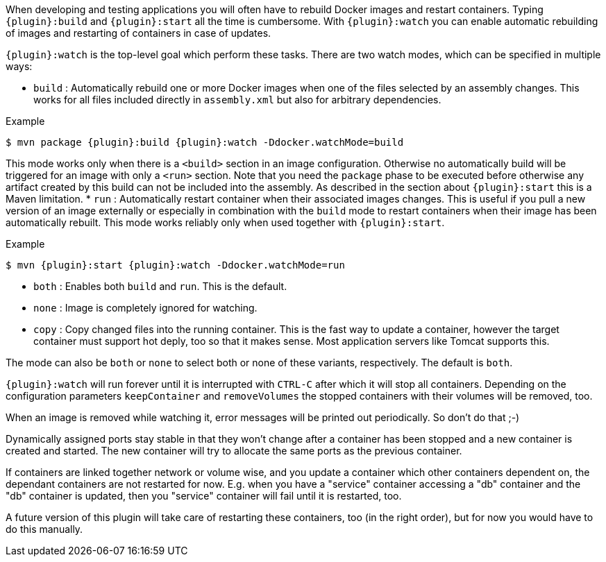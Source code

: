 
When developing and testing applications you will often have to rebuild Docker images and restart containers. Typing `{plugin}:build` and `{plugin}:start` all the time is cumbersome. With `{plugin}:watch` you can enable automatic rebuilding of images and restarting of containers in case of updates.

`{plugin}:watch` is the top-level goal which perform these tasks. There are two watch modes, which can be specified in multiple ways:

* `build` : Automatically rebuild one or more Docker images when one of the files selected by an assembly changes. This works for all files included directly in `assembly.xml` but also for arbitrary dependencies.

.Example
[source, sh, subs="+attributes"]
----
$ mvn package {plugin}:build {plugin}:watch -Ddocker.watchMode=build
----

This mode works only when there is a `<build>` section in an image configuration. Otherwise no automatically build will be triggered for an image with only a `<run>` section. Note that you need the `package` phase to be executed before otherwise any artifact created by this build can not be included into the assembly. As described in the section about `{plugin}:start` this is a Maven limitation.
* `run` : Automatically restart container when their associated images changes. This is useful if you pull a new version of an image externally or especially in combination with the `build` mode to restart containers when their image has been automatically rebuilt. This mode works reliably only when used together with `{plugin}:start`.

.Example
[source, sh, subs="+attributes"]
----
$ mvn {plugin}:start {plugin}:watch -Ddocker.watchMode=run
----

* `both` : Enables both `build` and `run`. This is the default.
* `none` : Image is completely ignored for watching.
* `copy` : Copy changed files into the running container. This is the fast way to update a container, however the target container must support hot deply, too so that it makes sense. Most application servers like Tomcat supports this.

The mode can also be `both` or `none` to select both or none of these variants, respectively. The default is `both`.

`{plugin}:watch` will run forever until it is interrupted with `CTRL-C` after which it will stop all containers. Depending on the configuration parameters `keepContainer` and `removeVolumes` the stopped containers with their volumes will be removed, too.

When an image is removed while watching it, error messages will be printed out periodically.  So don't do that ;-)

Dynamically assigned ports stay stable in that they won't change after a container has been stopped and a new container is created and started. The new container will try to allocate the same ports as the previous container.

If containers are linked together network or volume wise, and you update a container which other containers dependent on, the dependant containers are not restarted for now. E.g. when you have a "service" container accessing a "db" container and the "db" container is updated, then you "service" container will fail until it is restarted, too.

****
A future version of this plugin will take care of restarting
these containers, too (in the right order), but for now you would have
to do this manually.
****
